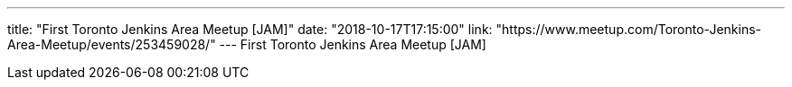 ---
title: "First Toronto Jenkins Area Meetup [JAM]"
date: "2018-10-17T17:15:00"
link: "https://www.meetup.com/Toronto-Jenkins-Area-Meetup/events/253459028/"
---
First Toronto Jenkins Area Meetup [JAM]
